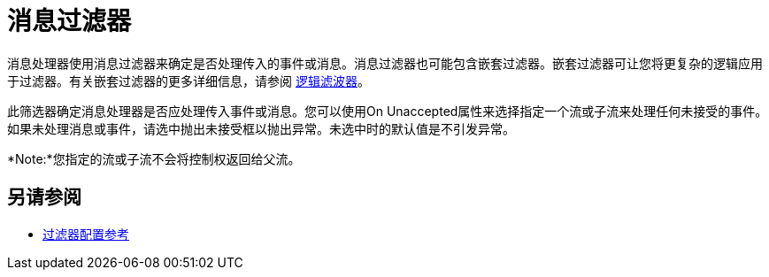 = 消息过滤器
:keywords: anypoint studio, filters, conditional, gates

消息处理器使用消息过滤器来确定是否处理传入的事件或消息。消息过滤器也可能包含嵌套过滤器。嵌套过滤器可让您将更复杂的逻辑应用于过滤器。有关嵌套过滤器的更多详细信息，请参阅 link:/mule-user-guide/v/3.5/logic-filter[逻辑滤波器]。

此筛选器确定消息处理器是否应处理传入事件或消息。您可以使用On Unaccepted属性来选择指定一个流或子流来处理任何未接受的事件。如果未处理消息或事件，请选中抛出未接受框以抛出异常。未选中时的默认值是不引发异常。

*Note:*您指定的流或子流不会将控制权返回给父流。

== 另请参阅

*  link:/mule-user-guide/v/3.5/filters-configuration-reference[过滤器配置参考]
